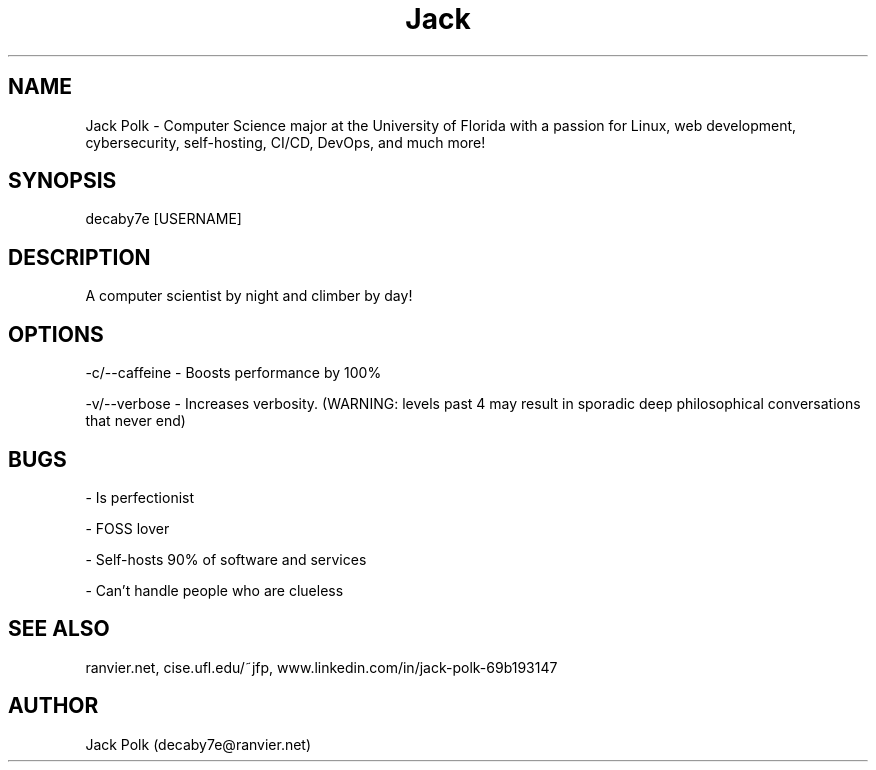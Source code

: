 .\" Manpage for decaby7e.
.\" Contact me at decaby7e@ranvier.net

.TH Jack Polk 8 "Jul 2001" "1.0" "Jack's man page"

.SH NAME

Jack Polk \- Computer Science major at the University of Florida with a passion for Linux, web development, cybersecurity,
self-hosting, CI/CD, DevOps, and much more!

.SH SYNOPSIS

decaby7e [USERNAME]

.SH DESCRIPTION

A computer scientist by night and climber by day!

.SH OPTIONS

-c/--caffeine - Boosts performance by 100%

-v/--verbose - Increases verbosity. (WARNING: levels past 4 may result in sporadic deep philosophical conversations that never end)

.SH BUGS

- Is perfectionist

- FOSS lover

- Self-hosts 90% of software and services

- Can't handle people who are clueless

.SH SEE ALSO

ranvier.net, cise.ufl.edu/~jfp, www.linkedin.com/in/jack-polk-69b193147

.SH AUTHOR

Jack Polk (decaby7e@ranvier.net)
